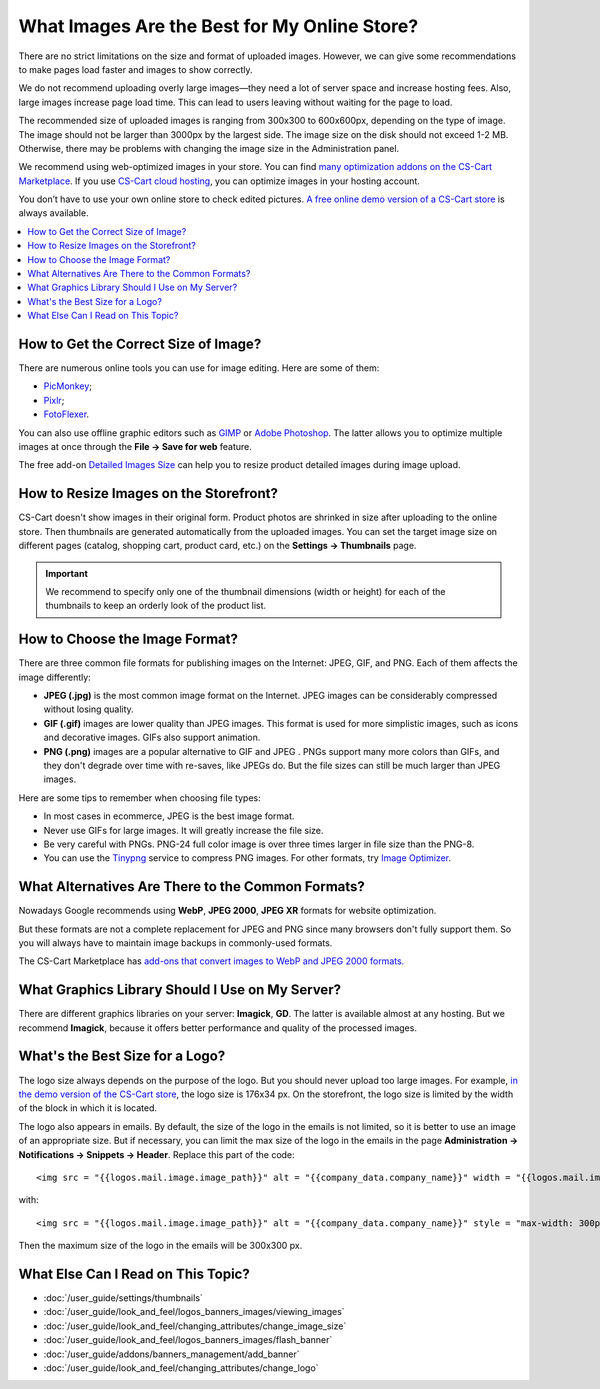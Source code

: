 *********************************************
What Images Are the Best for My Online Store?
*********************************************
	
There are no strict limitations on the size and format of uploaded images. However, we can give some recommendations to make pages load faster and images to show correctly.

We do not recommend uploading overly large images—they need a lot of server space and increase hosting fees. Also, large images increase page load time. This can lead to users leaving without waiting for the page to load.

The recommended size of uploaded images is ranging from 300x300 to 600x600px, depending on the type of image. The image should not be larger than 3000px by the largest side. The image size on the disk should not exceed 1-2 MB. Otherwise, there may be problems with changing the image size in the Administration panel.

We recommend using web-optimized images in your store. You can find `many optimization addons on the CS-Cart Marketplace <https://marketplace.cs-cart.com/?subcats=Y&pcode_from_q=Y&pshort=Y&pfull=Y&pname=Y&pkeywords=Y&search_performed=Y&q=images+optimization&dispatch=products.search>`_. If you use `CS-Cart cloud hosting <https://www.cs-cart.com/cloud-hosting.html>`_, you can optimize images in your hosting account.

You don’t have to use your own online store to check edited pictures. `A free online demo version of a CS-Cart store <https://demo.cs-cart.com>`_ is always available.

.. contents::
   :backlinks: none
   :local:

=====================================
How to Get the Correct Size of Image?
=====================================

There are numerous online tools you can use for image editing. Here are some of them:

* `PicMonkey <https://www.picmonkey.com/home>`_;
* `Pixlr <https://pixlr.com/ru/>`_;
* `FotoFlexer <https://fotoflexer.com/>`_.

You can also use offline graphic editors such as `GIMP <https://www.gimp.org/>`_ or `Adobe Photoshop <https://www.adobe.com/products/photoshop.html>`_. The latter allows you to optimize multiple images at once through the **File → Save for web** feature.

The free add-on `Detailed Images Size <https://marketplace.cs-cart.com/detailed-images-size.html>`_ can help you to resize product detailed images during image upload.

=======================================
How to Resize Images on the Storefront?
=======================================

CS-Cart doesn't show images in their original form. Product photos are shrinked in size after uploading to the online store. Then thumbnails are generated automatically from the uploaded images. You can set the target image size on different pages (catalog, shopping cart, product card, etc.) on the **Settings → Thumbnails** page.

.. important:: 
  
	We recommend to specify only one of the thumbnail dimensions (width or height) for each of the thumbnails to keep an orderly look of the product list.

.. image:: img/empty_space.png
     :align: center
     :alt: Product list looks irregular.

===============================
How to Choose the Image Format?
===============================

There are three common file formats for publishing images on the Internet: JPEG, GIF, and PNG. Each of them affects the image differently:

* **JPEG (.jpg)** is the most common image format on the Internet. JPEG images can be considerably compressed without losing quality. 

* **GIF (.gif)** images are lower quality than JPEG images. This format is used for more simplistic images, such as icons and decorative images. GIFs also support animation.

* **PNG (.png)** images are a popular alternative to GIF and JPEG . PNGs support many more colors than GIFs, and they don't degrade over time with re-saves, like JPEGs do. But the file sizes can still be much larger than JPEG images.

Here are some tips to remember when choosing file types:

* In most cases in ecommerce, JPEG is the best image format.
* Never use GIFs for large images. It will greatly increase the file size.
* Be very careful with PNGs. PNG-24 full color image is over three times larger in file size than the PNG-8. 
* You can use the `Tinypng <https://tinypng.com/>`_ service to compress PNG images. For other formats, try `Image Optimizer <http://www.imageoptimizer.net/Pages/Home.aspx>`_.

==================================================
What Alternatives Are There to the Common Formats?
==================================================

Nowadays Google recommends using **WebP**, **JPEG 2000**, **JPEG XR** formats for website optimization. 

But these formats are not a complete replacement for JPEG and PNG since many browsers don't fully support them. So you will always have to maintain image backups in commonly-used formats.

The CS-Cart Marketplace has `add-ons that convert images to WebP and JPEG 2000 formats.	 <https://marketplace.cs-cart.com/?subcats=Y&pcode_from_q=Y&pshort=Y&pfull=Y&pname=Y&pkeywords=Y&search_performed=Y&q=webp+images&dispatch=products.search>`_

================================================
What Graphics Library Should I Use on My Server?
================================================

There are different graphics libraries on your server: **Imagick**, **GD**. The latter is available almost at any hosting. But we recommend **Imagick**, because it offers better performance and quality of the processed images. 

================================
What's the Best Size for a Logo?
================================

The logo size always depends on the purpose of the logo. But you should never upload too large images. For example, `in the demo version of the CS-Cart store <https://demo.cs-cart.com>`_, the logo size is 176x34 px. On the storefront, the logo size is limited by the width of the block in which it is located.

The logo also appears in emails. By default, the size of the logo in the emails is not limited, so it is better to use an image of an appropriate size. But if necessary, you can limit the max size of the logo in the emails in the page **Administration → Notifications → Snippets → Header**. Replace this part of the code:

::

<img src = "{{logos.mail.image.image_path}}" alt = "{{company_data.company_name}}" width = "{{logos.mail.image.image_x}}" height = "{{logos. mail.image.image_y}} "/>

with: 

::

<img src = "{{logos.mail.image.image_path}}" alt = "{{company_data.company_name}}" style = "max-width: 300px; max-height: 300px;" />

Then the maximum size of the logo in the emails will be 300x300 px.

===================================
What Else Can I Read on This Topic?
===================================

* :doc:`/user_guide/settings/thumbnails`
* :doc:`/user_guide/look_and_feel/logos_banners_images/viewing_images`
* :doc:`/user_guide/look_and_feel/changing_attributes/change_image_size`
* :doc:`/user_guide/look_and_feel/logos_banners_images/flash_banner`
* :doc:`/user_guide/addons/banners_management/add_banner`
* :doc:`/user_guide/look_and_feel/changing_attributes/change_logo`


